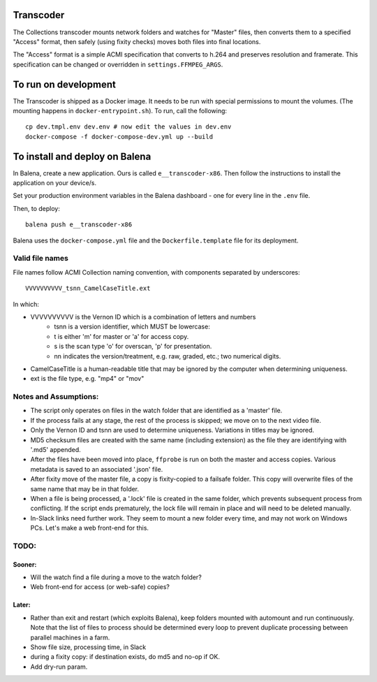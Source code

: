 Transcoder
----------

The Collections transcoder mounts network folders and watches for "Master" files, then converts them to a specified "Access" format, then safely (using fixity checks) moves both files into final locations.

The "Access" format is a simple ACMI specification that converts to h.264 and preserves resolution and framerate. This specification can be changed or overridden in ``settings.FFMPEG_ARGS``.

To run on development
---------------------

The Transcoder is shipped as a Docker image. It needs to be run with special permissions to mount the volumes. (The mounting happens in ``docker-entrypoint.sh``). To run, call the following::

   cp dev.tmpl.env dev.env # now edit the values in dev.env
   docker-compose -f docker-compose-dev.yml up --build

To install and deploy on Balena
-------------------------------

In Balena, create a new application. Ours is called ``e__transcoder-x86``. Then follow the instructions to install the application on your device/s.

Set your production environment variables in the Balena dashboard - one for every line in the ``.env`` file.

Then, to deploy::

   balena push e__transcoder-x86

Balena uses the ``docker-compose.yml`` file and the ``Dockerfile.template`` file for its deployment.

Valid file names
================
File names follow ACMI Collection naming convention, with components separated by underscores::

   VVVVVVVVVV_tsnn_CamelCaseTitle.ext

In which:

- VVVVVVVVVV is the Vernon ID which is a combination of letters and numbers
   - tsnn is a version identifier, which MUST be lowercase:
   - t is either 'm' for master or 'a' for access copy.
   - s is the scan type 'o' for overscan, 'p' for presentation.
   - nn indicates the version/treatment, e.g. raw, graded, etc.; two numerical digits.
- CamelCaseTitle is a human-readable title that may be ignored by the computer when determining uniqueness.
- ext is the file type, e.g. "mp4" or "mov"

Notes and Assumptions:
======================

- The script only operates on files in the watch folder that are identified as a 'master' file.
- If the process fails at any stage, the rest of the process is skipped; we move on to the next video file.
- Only the Vernon ID and tsnn are used to determine uniqueness. Variations in titles may be ignored.
- MD5 checksum files are created with the same name (including extension) as the file they are identifying with '.md5' appended.
- After the files have been moved into place, ``ffprobe`` is run on both the master and access copies. Various metadata is saved to an associated '.json' file.
- After fixity move of the master file, a copy is fixity-copied to a failsafe folder. This copy will overwrite files of the same name that may be in that folder.
- When a file is being processed, a '.lock' file is created in the same folder, which prevents subsequent process from conflicting. If the script ends prematurely, the lock file will remain in place and will need to be deleted manually.
- In-Slack links need further work. They seem to mount a new folder every time, and may not work on Windows PCs. Let's make a web front-end for this.

TODO:
=====

Sooner:
~~~~~~~
- Will the watch find a file during a move to the watch folder?
- Web front-end for access (or web-safe) copies?

Later:
~~~~~~
- Rather than exit and restart (which exploits Balena), keep folders mounted with automount and run continuously. Note that the list of files to process should be determined every loop to prevent duplicate processing between parallel machines in a farm.
- Show file size, processing time, in Slack
- during a fixity copy: if destination exists, do md5 and no-op if OK.
- Add dry-run param.
